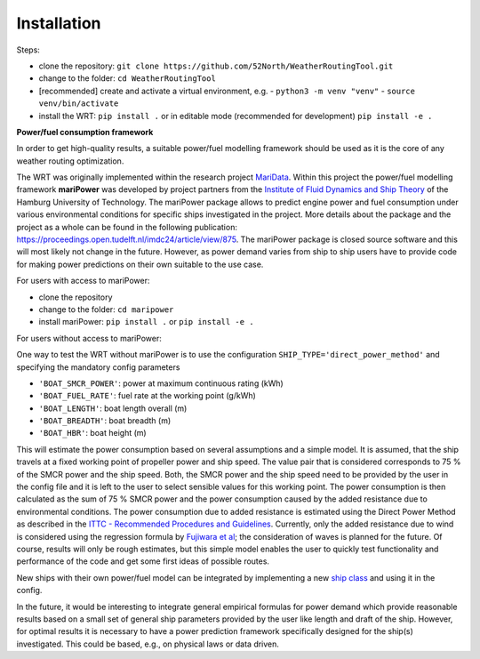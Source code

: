 .. _installation:

Installation
============

Steps:

- clone the repository: ``git clone https://github.com/52North/WeatherRoutingTool.git``
- change to the folder: ``cd WeatherRoutingTool``
- [recommended] create and activate a virtual environment, e.g.
  - ``python3 -m venv "venv"``
  - ``source venv/bin/activate``
- install the WRT: ``pip install .`` or in editable mode (recommended for development) ``pip install -e .``

**Power/fuel consumption framework**

In order to get high-quality results, a suitable power/fuel modelling framework should be used as it is the core of any weather routing optimization.

The WRT was originally implemented within the research project `MariData <https://maridata.org/en/start_en>`_. Within this project the power/fuel modelling framework **mariPower** was developed by project partners from the `Institute of Fluid Dynamics and Ship Theory <https://www.tuhh.de/fds/home>`_ of the Hamburg University of Technology.
The mariPower package allows to predict engine power and fuel consumption under various environmental conditions for specific ships investigated in the project. More details about the package and the project as a whole can be found in the following publication: https://proceedings.open.tudelft.nl/imdc24/article/view/875.
The mariPower package is closed source software and this will most likely not change in the future. However, as power demand varies from ship to ship users have to provide code for making power predictions on their own suitable to the use case.

For users with access to mariPower:

- clone the repository
- change to the folder: ``cd maripower``
- install mariPower: ``pip install .`` or ``pip install -e .``

For users without access to mariPower:

One way to test the WRT without mariPower is to use the configuration ``SHIP_TYPE='direct_power_method'`` and specifying the mandatory config parameters

- ``'BOAT_SMCR_POWER'``: power at maximum continuous rating (kWh)
- ``'BOAT_FUEL_RATE'``: fuel rate at the working point (g/kWh)
- ``'BOAT_LENGTH'``: boat length overall (m)
- ``'BOAT_BREADTH'``: boat breadth (m)
- ``'BOAT_HBR'``: boat height (m)

This will estimate the power consumption based on several assumptions and a simple model. It is assumed, that the ship travels at a fixed working point of propeller power and ship speed. The value pair that is considered corresponds to 75 % of the SMCR power and the ship speed. Both, the SMCR power and the ship speed need to be provided by the user in the config file and it is left to the user to select sensible values for this working point. The power consumption is then calculated as the sum of 75 % SMCR power and the power consumption caused by the added resistance due to environmental conditions. The power consumption due to added resistance is estimated using the Direct Power Method  as described in the `ITTC - Recommended Procedures and Guidelines <https://www.ittc.info/media/9874/75-04-01-011.pdf>`_. Currently, only the added resistance due to wind is considered using the regression formula by `Fujiwara et al <https://www.nmri.go.jp/archives/institutes/marine_renewable_energy/marine_energy_research/staff/fujiwara/fujiwarapdf/2009-TPC-553.pdf>`_; the consideration of waves is planned for the future. Of course, results will only be rough estimates, but this simple model enables the user to quickly test functionality and performance of the code and get some first ideas of possible routes.

New ships with their own power/fuel model can be integrated by implementing a new `ship class <https://github.com/52North/WeatherRoutingTool/blob/main/WeatherRoutingTool/ship/ship.py>`_ and using it in the config.

In the future, it would be interesting to integrate general empirical formulas for power demand which provide reasonable results based on a small set of general ship parameters provided by the user like length and draft of the ship. However, for optimal results it is necessary to have a power prediction framework specifically designed for the ship(s) investigated. This could be based, e.g., on physical laws or data driven.